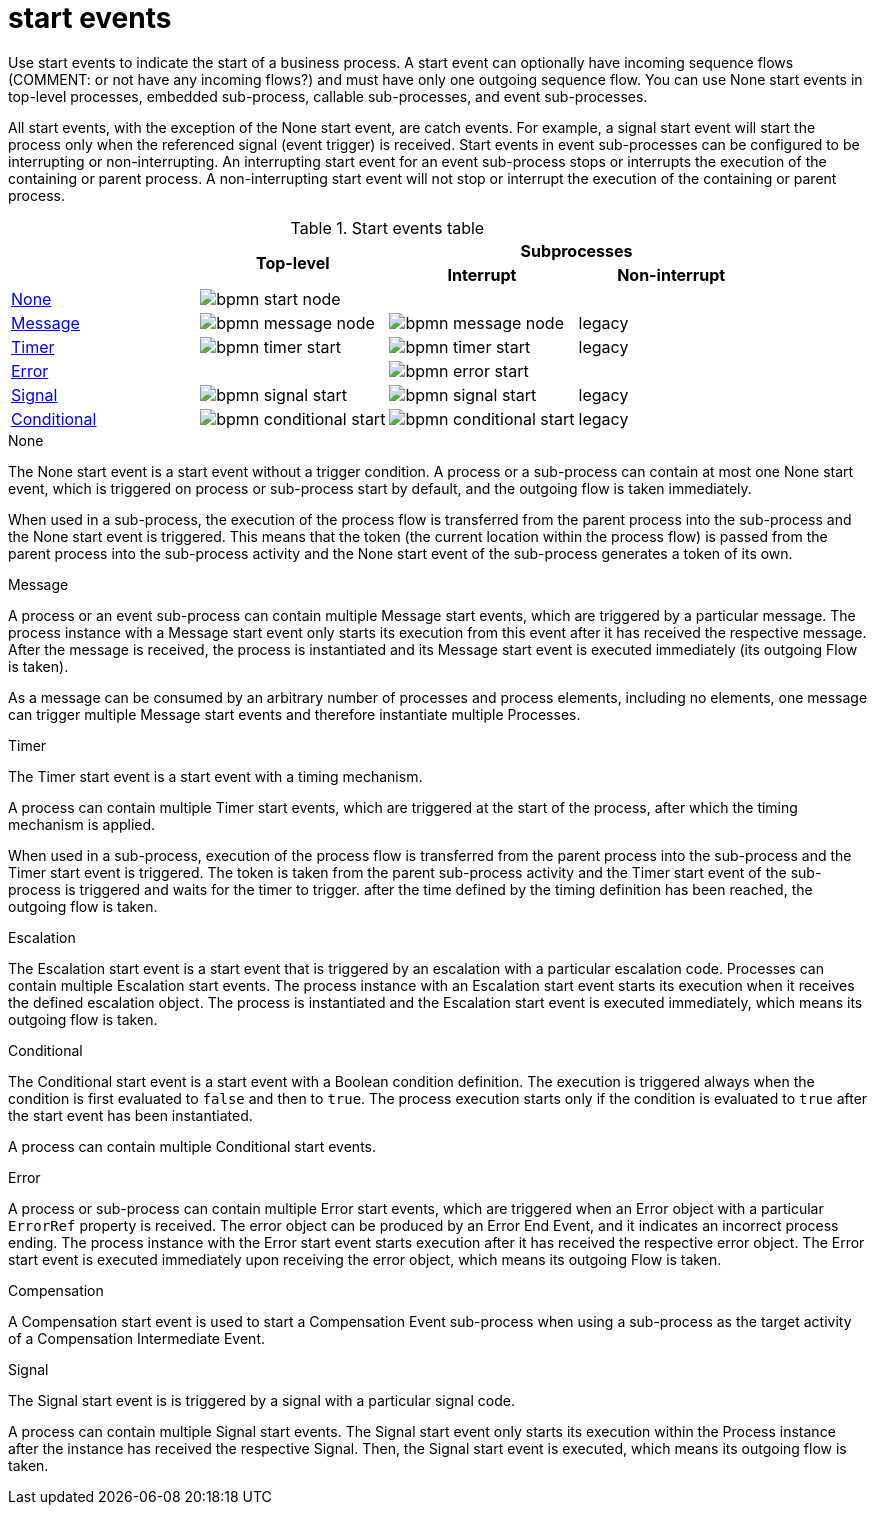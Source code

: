 = start events

Use start events to indicate the start of a business process. A start event can optionally have incoming sequence flows (COMMENT: or not have any incoming flows?) and must have only one outgoing sequence flow. You can use None start events in top-level processes, embedded sub-process, callable sub-processes, and event sub-processes. 

All start events, with the exception of the None start event, are catch events.  For example, a signal start event will start the process only when the referenced signal (event trigger) is received.  Start events in event sub-processes can be configured to be interrupting or non-interrupting.  An interrupting start event for an event sub-process stops or interrupts the execution of the containing or parent process. A non-interrupting start event will not stop or interrupt the execution of the containing or parent process.

.Start events table
[cols="4"]
|===
.2+h|
.2+h|Top-level
2+h|Subprocesses


h|Interrupt
h|Non-interrupt 

|<<_none_start_event>>
|image:BPMN2/bpmn-start-node.png[]
|
|

|<<_message_start_event>>
|image:BPMN2/bpmn-message-node.png[]
|image:BPMN2/bpmn-message-node.png[]
|legacy

|<<_timer_start_event>> 
|image:BPMN2/bpmn-timer-start.png[]
|image:BPMN2/bpmn-timer-start.png[]
|legacy

|<<_error_start_event>>
|
|image:BPMN2/bpmn-error-start.png[]
|

|<<_signal_start_event>>
|image:BPMN2/bpmn-signal-start.png[]
|image:BPMN2/bpmn-signal-start.png[]
|legacy

|<<_conditional_start_event>>
|image:BPMN2/bpmn-conditional-start.png[]
|image:BPMN2/bpmn-conditional-start.png[]
|legacy

|===


[[_none_start_event]]
.None

The None start event is a start event without a trigger condition. A process or a sub-process can contain at most one None start event, which is triggered on process or sub-process start by default, and the outgoing flow is taken immediately.

When used in a sub-process, the execution of the process flow is transferred from the parent process into the sub-process and the None start event is triggered. This means that the token (the current location within the process flow) is passed from the parent process into the sub-process activity and the None start event of the sub-process generates a token of its own.

[[_message_start_event]]
.Message

A process or an event sub-process can contain multiple Message start events, which are triggered by a particular message.
The process instance with a Message start event only starts its execution from this event after it has received the respective message. After the message is received, the process is instantiated and its Message start event is executed immediately (its outgoing Flow is taken).

As a message can be consumed by an arbitrary number of processes and process elements, including no elements, one message can trigger multiple Message start events and therefore instantiate multiple Processes.

[[_timer_start_event]]
.Timer


The Timer start event is a start event with a timing mechanism. 

A process can contain multiple Timer start events, which are triggered at the start of the process, after which the timing mechanism is applied.

When used in a sub-process, execution of the process flow is transferred from the parent process into the sub-process and the Timer start event is triggered. The token is taken from the parent sub-process activity and the Timer start event of the sub-process is triggered and waits for the timer to trigger.
after the time defined by the timing definition has been reached, the outgoing flow is taken.

[[_escalation_start_event]]
.Escalation


The Escalation start event is a start event that is triggered by an escalation with a particular escalation code. Processes can contain multiple Escalation start events. The process instance with an Escalation start event starts its execution when it receives the defined escalation object. The process is instantiated and the Escalation start event is executed immediately, which means its outgoing flow is taken.


[[_conditional_start_event]]
.Conditional


The Conditional start event is a start event with a Boolean condition definition. The execution is triggered always when the condition is first evaluated to `false` and then to ``true``. The process execution starts only if the condition is evaluated to `true` after the start event has been instantiated. 

A process can contain multiple Conditional start events.

[[_error_start_event]]
.Error
A process or sub-process can contain multiple Error start events, which are triggered when an Error object with a particular `ErrorRef` property is received.
The error object can be produced by an Error End Event, and it indicates an incorrect process ending. The process instance with the Error start event starts execution after it has received the respective error object. The Error start event is executed immediately upon receiving the error object, which means its outgoing Flow is taken.


[[_compensation_start_event]]
.Compensation

A Compensation start event is used to start a Compensation Event sub-process when using a sub-process as the target activity of a Compensation Intermediate Event.

[[_signal_start_event]]
.Signal

The Signal start event is is triggered by a signal with a particular signal code. 
//For further information, see <<_signals>>.

A process can contain multiple Signal start events. The Signal start event only starts its execution within the Process instance after the instance has received the respective Signal. Then, the Signal start event is executed, which means its outgoing flow is taken.


